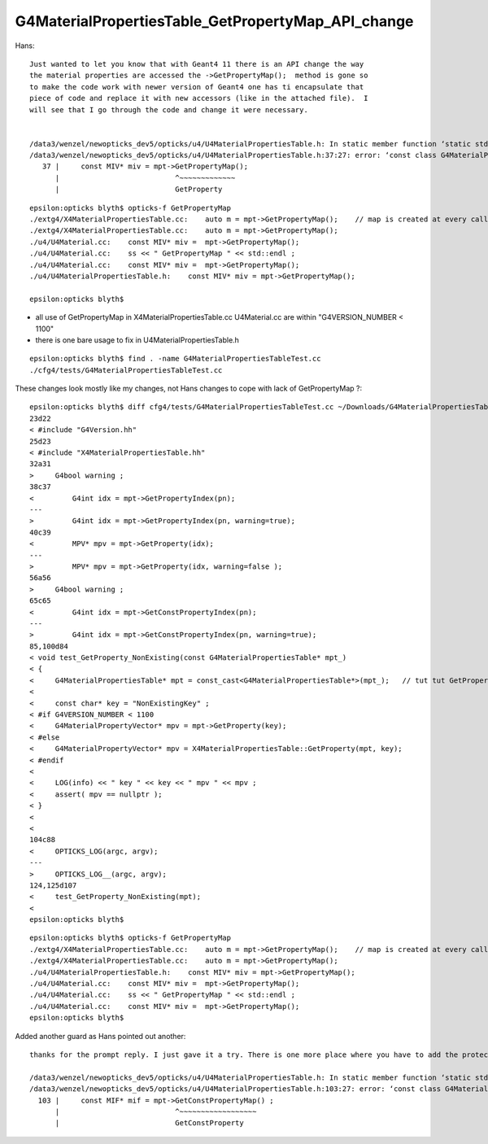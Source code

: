 G4MaterialPropertiesTable_GetPropertyMap_API_change
=====================================================


Hans::

    Just wanted to let you know that with Geant4 11 there is an API change the way
    the material properties are accessed the ->GetPropertyMap();  method is gone so
    to make the code work with newer version of Geant4 one has ti encapsulate that
    piece of code and replace it with new accessors (like in the attached file).  I
    will see that I go through the code and change it were necessary. 


    /data3/wenzel/newopticks_dev5/opticks/u4/U4MaterialPropertiesTable.h: In static member function ‘static std::string U4MaterialPropertiesTable::DescPropertyMap(const G4MaterialPropertiesTable*)’:
    /data3/wenzel/newopticks_dev5/opticks/u4/U4MaterialPropertiesTable.h:37:27: error: ‘const class G4MaterialPropertiesTable’ has no member named ‘GetPropertyMap’; did you mean ‘GetProperty’?
       37 |     const MIV* miv = mpt->GetPropertyMap();
          |                           ^~~~~~~~~~~~~~
          |                           GetProperty





::

    epsilon:opticks blyth$ opticks-f GetPropertyMap
    ./extg4/X4MaterialPropertiesTable.cc:    auto m = mpt->GetPropertyMap();    // map is created at every call in 1100 
    ./extg4/X4MaterialPropertiesTable.cc:    auto m = mpt->GetPropertyMap(); 
    ./u4/U4Material.cc:    const MIV* miv =  mpt->GetPropertyMap(); 
    ./u4/U4Material.cc:    ss << " GetPropertyMap " << std::endl ; 
    ./u4/U4Material.cc:    const MIV* miv =  mpt->GetPropertyMap(); 
    ./u4/U4MaterialPropertiesTable.h:    const MIV* miv = mpt->GetPropertyMap(); 

    epsilon:opticks blyth$ 


* all use of GetPropertyMap in X4MaterialPropertiesTable.cc U4Material.cc are within "G4VERSION_NUMBER < 1100"
* there is one bare usage to fix in U4MaterialPropertiesTable.h


::

    epsilon:opticks blyth$ find . -name G4MaterialPropertiesTableTest.cc
    ./cfg4/tests/G4MaterialPropertiesTableTest.cc





These changes look mostly like my changes, not Hans changes to cope with lack of GetPropertyMap ?::

    epsilon:opticks blyth$ diff cfg4/tests/G4MaterialPropertiesTableTest.cc ~/Downloads/G4MaterialPropertiesTableTest.cc 
    23d22
    < #include "G4Version.hh"
    25d23
    < #include "X4MaterialPropertiesTable.hh"
    32a31
    >     G4bool warning ; 
    38c37
    <         G4int idx = mpt->GetPropertyIndex(pn); 
    ---
    >         G4int idx = mpt->GetPropertyIndex(pn, warning=true); 
    40c39
    <         MPV* mpv = mpt->GetProperty(idx); 
    ---
    >         MPV* mpv = mpt->GetProperty(idx, warning=false ); 
    56a56
    >     G4bool warning ; 
    65c65
    <         G4int idx = mpt->GetConstPropertyIndex(pn); 
    ---
    >         G4int idx = mpt->GetConstPropertyIndex(pn, warning=true); 
    85,100d84
    < void test_GetProperty_NonExisting(const G4MaterialPropertiesTable* mpt_)
    < {
    <     G4MaterialPropertiesTable* mpt = const_cast<G4MaterialPropertiesTable*>(mpt_);   // tut tut GetProperty is not const correct 
    < 
    <     const char* key = "NonExistingKey" ; 
    < #if G4VERSION_NUMBER < 1100 
    <     G4MaterialPropertyVector* mpv = mpt->GetProperty(key); 
    < #else
    <     G4MaterialPropertyVector* mpv = X4MaterialPropertiesTable::GetProperty(mpt, key); 
    < #endif
    < 
    <     LOG(info) << " key " << key << " mpv " << mpv ; 
    <     assert( mpv == nullptr ); 
    < }
    < 
    < 
    104c88
    <     OPTICKS_LOG(argc, argv);
    ---
    >     OPTICKS_LOG__(argc, argv);
    124,125d107
    <     test_GetProperty_NonExisting(mpt); 
    < 
    epsilon:opticks blyth$ 



::

    epsilon:opticks blyth$ opticks-f GetPropertyMap
    ./extg4/X4MaterialPropertiesTable.cc:    auto m = mpt->GetPropertyMap();    // map is created at every call in 1100 
    ./extg4/X4MaterialPropertiesTable.cc:    auto m = mpt->GetPropertyMap(); 
    ./u4/U4MaterialPropertiesTable.h:    const MIV* miv = mpt->GetPropertyMap(); 
    ./u4/U4Material.cc:    const MIV* miv =  mpt->GetPropertyMap(); 
    ./u4/U4Material.cc:    ss << " GetPropertyMap " << std::endl ; 
    ./u4/U4Material.cc:    const MIV* miv =  mpt->GetPropertyMap(); 
    epsilon:opticks blyth$ 





Added another guard as Hans pointed out another::


    thanks for the prompt reply. I just gave it a try. There is one more place where you have to add the protection:

    /data3/wenzel/newopticks_dev5/opticks/u4/U4MaterialPropertiesTable.h: In static member function ‘static std::string U4MaterialPropertiesTable::DescConstPropertyMap(const G4MaterialPropertiesTable*)’:
    /data3/wenzel/newopticks_dev5/opticks/u4/U4MaterialPropertiesTable.h:103:27: error: ‘const class G4MaterialPropertiesTable’ has no member named ‘GetConstPropertyMap’; did you mean ‘GetConstProperty’?
      103 |     const MIF* mif = mpt->GetConstPropertyMap() ;
          |                           ^~~~~~~~~~~~~~~~~~~
          |                           GetConstProperty



